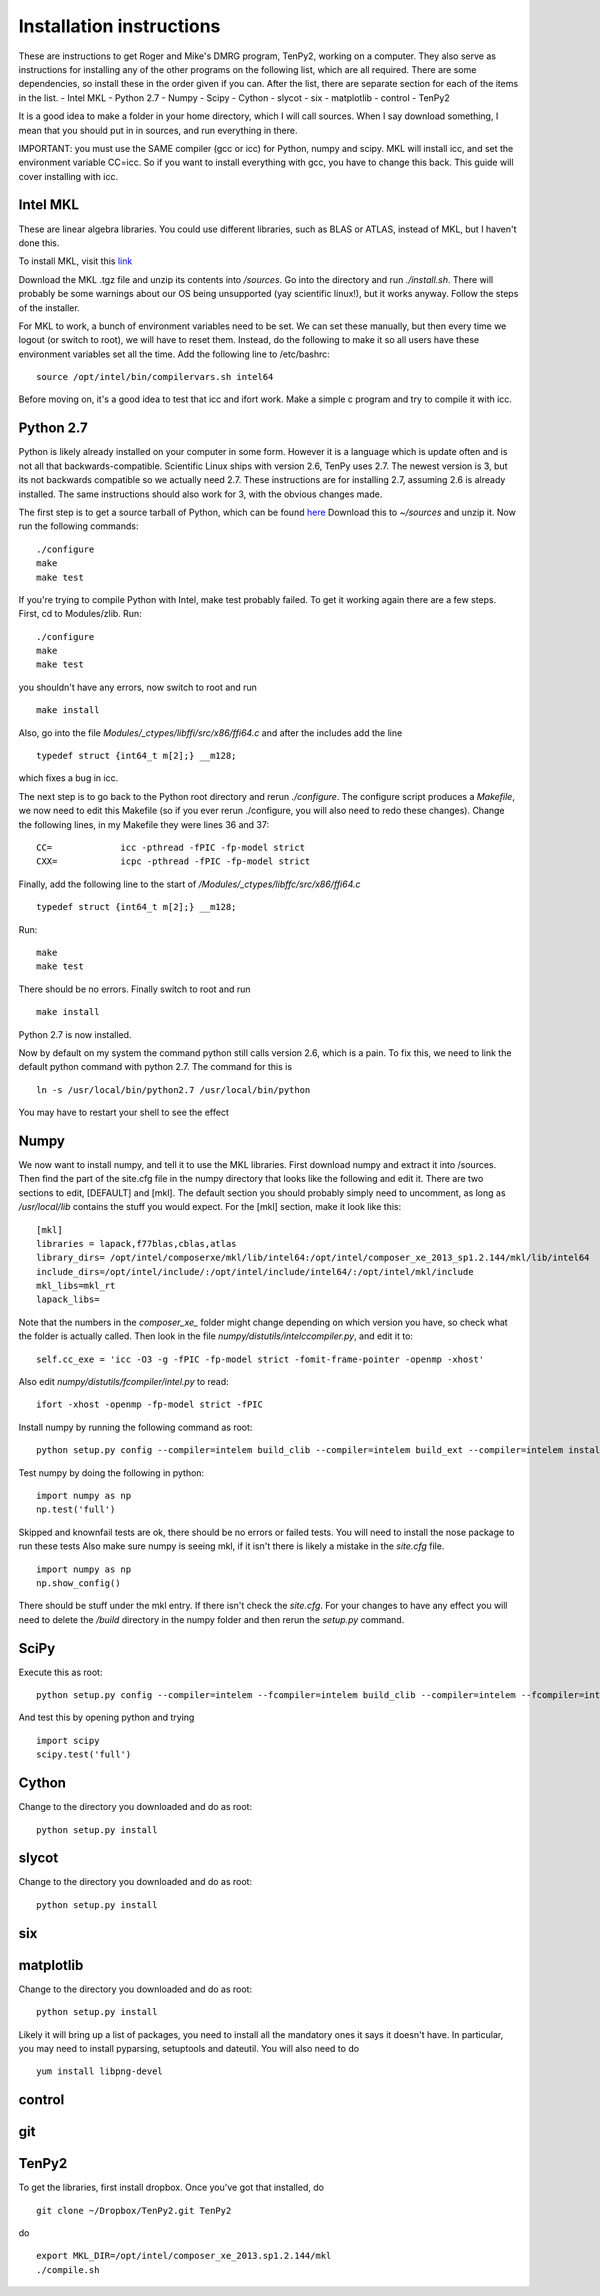 Installation instructions
=========================

.. NOTE:
    This is a literal translation of TenPy's docs/setup.tex to rst. It might be outdated at some points.

These are instructions to get Roger and Mike's DMRG program, TenPy2, working on a computer. They also serve as instructions for installing any of the other programs on the following list, which are all required. There are some dependencies, so install these in the order given if you can. After the list, there are separate section for each of the items in the list.
- Intel MKL
- Python 2.7
- Numpy
- Scipy
- Cython
- slycot
- six
- matplotlib
- control
- TenPy2

It is a good idea to make a folder in your home directory, which I will call sources. When I say download something, I mean that you should put in in sources, and run everything in there.

IMPORTANT: you must use the SAME compiler (gcc or icc) for Python, numpy and scipy. MKL will install icc, and set the environment variable CC=icc. So if you want to install everything with gcc, you have to change this back. This guide will cover installing with icc.

Intel MKL
---------
These are linear algebra libraries. You could use different libraries, such as BLAS or ATLAS, instead of MKL, but I haven't done this. 


To install MKL, visit this 
`link <https://registrationcenter.intel.com/RegCenter/NComForm.aspx?ProductID=1540&pass=yes>`_

Download the MKL .tgz file and unzip its contents into `/sources`. Go into the directory and run `./install.sh`. There will probably be some warnings about our OS being unsupported (yay scientific linux!), but it works anyway. Follow the steps of the installer.

For MKL to work, a bunch of environment variables need to be set. We can set these manually, but then every time we logout (or switch to root), we will have to reset them. Instead, do the following to make it so all users have these environment variables set all the time. Add the following line to /etc/bashrc::

  source /opt/intel/bin/compilervars.sh intel64

Before moving on, it's a good idea to test that icc and ifort work. Make a simple c program and try to compile it with icc.

Python 2.7
----------
Python is likely already installed on your computer in some form. However it is a language which is update often and is not all that backwards-compatible. Scientific Linux ships with version 2.6, TenPy uses 2.7. The newest version is 3, but its not backwards compatible so we actually need 2.7. These instructions are for installing 2.7, assuming 2.6 is already installed. The same instructions should also work for 3, with the obvious changes made.

The first step is to get a source tarball of Python, which can be found `here <https://www.python.org/download/>`_
Download this to `~/sources` and unzip it. Now run the following commands::

    ./configure
    make
    make test

If you're trying to compile Python with Intel, make test probably failed. To get it working again there are a few steps. First, cd to Modules/zlib. Run::

    ./configure
    make
    make test

you shouldn't have any errors, now switch to root and run ::

    make install

Also, go into the file 
`Modules/_ctypes/libffi/src/x86/ffi64.c`
and after the includes add the line ::

    typedef struct {int64_t m[2];} __m128;

which fixes a bug in icc.

The next step is to go back to the Python root directory and rerun `./configure`. The configure script produces a `Makefile`, we now need to edit this Makefile (so if you ever rerun ./configure, you will also need to redo these changes). Change the following lines, in my Makefile they were lines 36 and 37::

    CC=             icc -pthread -fPIC -fp-model strict
    CXX=            icpc -pthread -fPIC -fp-model strict

Finally, add the following line to the start of `/Modules/\_ctypes/libffc/src/x86/ffi64.c` ::

    typedef struct {int64_t m[2];} __m128;


Run::

    make
    make test

There should be no errors. Finally switch to root and run ::

    make install

Python 2.7 is now installed.

Now by default on my system the command python still calls version 2.6, which is a pain. To fix this, we need to link the default python command with python 2.7. The command for this is ::

    ln -s /usr/local/bin/python2.7 /usr/local/bin/python

You may have to restart your shell to see the effect


Numpy
-----
We now want to install numpy, and tell it to use the MKL libraries. First download numpy and extract it into /sources. Then find the part of the site.cfg file in the numpy directory that looks like the following and edit it. There are two sections to edit, [DEFAULT] and [mkl]. The default section you should probably simply need to uncomment, as long as `/usr/local/lib` contains the stuff you would expect. For the [mkl] section, make it look like this::

    [mkl]
    libraries = lapack,f77blas,cblas,atlas
    library_dirs= /opt/intel/composerxe/mkl/lib/intel64:/opt/intel/composer_xe_2013_sp1.2.144/mkl/lib/intel64
    include_dirs=/opt/intel/include/:/opt/intel/include/intel64/:/opt/intel/mkl/include
    mkl_libs=mkl_rt
    lapack_libs=

Note that the numbers in the `composer\_xe\_` folder might change depending on which version you have, so check what the folder is actually called.
Then look in the file `numpy/distutils/intelccompiler.py`, and edit it to::

    self.cc_exe = 'icc -O3 -g -fPIC -fp-model strict -fomit-frame-pointer -openmp -xhost' 

Also edit `numpy/distutils/fcompiler/intel.py` to read::

    ifort -xhost -openmp -fp-model strict -fPIC

Install numpy by running the following command as root::

    python setup.py config --compiler=intelem build_clib --compiler=intelem build_ext --compiler=intelem install

Test numpy by doing the following in python::

    import numpy as np
    np.test('full')

Skipped and knownfail tests are ok, there should be no errors or failed tests. You will need to install the nose package to run these tests
Also make sure numpy is seeing mkl, if it isn't there is likely a mistake in the `site.cfg` file. ::

    import numpy as np
    np.show_config()

There should be stuff under the mkl entry. If there isn't check the `site.cfg`. For your changes to have any effect you will need to delete the `/build` directory in the numpy folder and then rerun the `setup.py` command.

SciPy
-----
Execute this as root:: 

    python setup.py config --compiler=intelem --fcompiler=intelem build_clib --compiler=intelem --fcompiler=intelem build_ext --compiler=intelem --fcompiler=intelmen install

And test this by opening python and trying ::

    import scipy
    scipy.test('full')

Cython
------
Change to the directory you downloaded and do as root::

    python setup.py install

slycot
------
Change to the directory you downloaded and do as root::

    python setup.py install

six
---
matplotlib
----------
Change to the directory you downloaded and do as root::

    python setup.py install

Likely it will bring up a list of packages, you need to install all the mandatory ones it says it doesn't have. In particular, you may need to install pyparsing, setuptools and dateutil. You will also need to do ::

    yum install libpng-devel

control
-------

git
---

TenPy2
------
To get the libraries, first install dropbox. Once you've got that installed, do ::

    git clone ~/Dropbox/TenPy2.git TenPy2

do ::

    export MKL_DIR=/opt/intel/composer_xe_2013.sp1.2.144/mkl
    ./compile.sh
